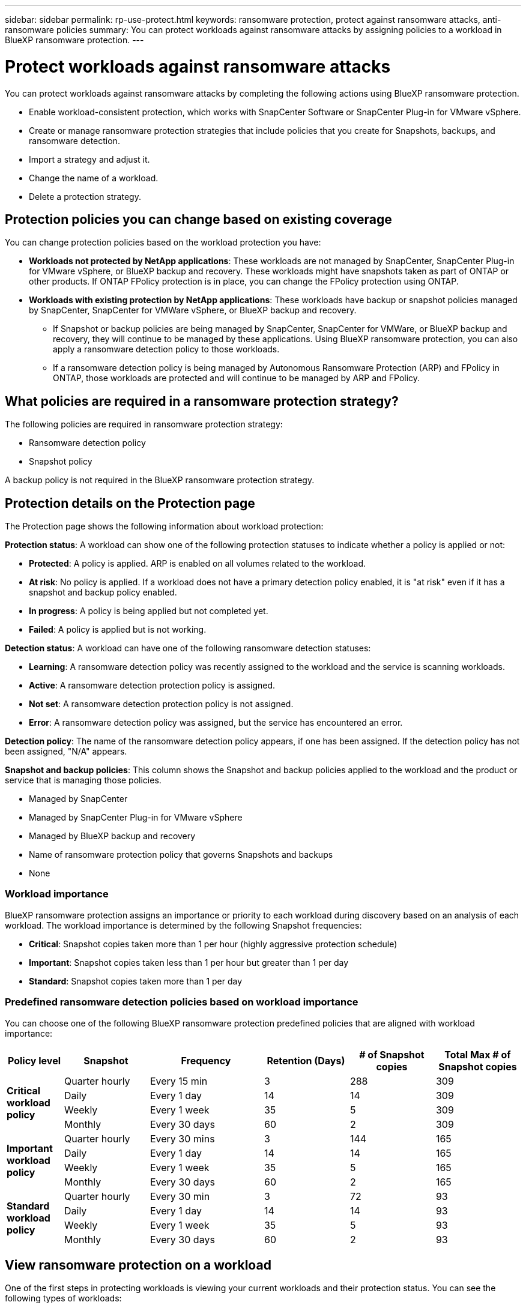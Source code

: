 ---
sidebar: sidebar
permalink: rp-use-protect.html
keywords: ransomware protection, protect against ransomware attacks, anti-ransomware policies
summary: You can protect workloads against ransomware attacks by assigning policies to a workload in BlueXP ransomware protection.
---

= Protect workloads against ransomware attacks
:hardbreaks:
:icons: font
:imagesdir: ./media

[.lead]
You can protect workloads against ransomware attacks by completing the following actions using BlueXP ransomware protection. 


//** Change the priority or importance of the workload. 
* Enable workload-consistent protection, which works with SnapCenter Software or SnapCenter Plug-in for VMware vSphere.
* Create or manage ransomware protection strategies that include policies that you create for Snapshots, backups, and ransomware detection.
* Import a strategy and adjust it. 
* Change the name of a workload.
//* Edit a protection strategy. 
* Delete a protection strategy.



== Protection policies you can change based on existing coverage

You can change protection policies based on the workload protection you have: 

* *Workloads not protected by NetApp applications*: These workloads are not managed by SnapCenter, SnapCenter Plug-in for VMware vSphere, or BlueXP backup and recovery. These workloads might have snapshots taken as part of ONTAP or other products. If ONTAP FPolicy protection is in place, you can change the FPolicy protection using ONTAP. 
 
* *Workloads with existing protection by NetApp applications*: These workloads have backup or snapshot policies managed by SnapCenter, SnapCenter for VMWare vSphere, or BlueXP backup and recovery.

** If Snapshot or backup policies are being managed by SnapCenter, SnapCenter for VMWare, or BlueXP backup and recovery, they will continue to be managed by these applications. Using BlueXP ransomware protection, you can also apply a ransomware detection policy to those workloads.

** If a ransomware detection policy is being managed by Autonomous Ransomware Protection (ARP) and FPolicy in ONTAP, those workloads are protected and will continue to be managed by ARP and FPolicy. 

== What policies are required in a ransomware protection strategy? 

The following policies are required in ransomware protection strategy: 

* Ransomware detection policy
* Snapshot policy

A backup policy is not required in the BlueXP ransomware protection strategy. 

== Protection details on the Protection page


The Protection page shows the following information about workload protection: 


*Protection status*: A workload can show one of the following protection statuses to indicate whether a policy is applied or not: 

* *Protected*: A policy is applied. ARP is enabled on all volumes related to the workload. 
* *At risk*: No policy is applied. If a workload does not have a primary detection policy enabled, it is "at risk" even if it has a snapshot and backup policy enabled. 
* *In progress*: A policy is being applied but not completed yet. 
* *Failed*: A policy is applied but is not working. 

//*Protection health*: A workload can have one of the following protection health statuses: 

//* *Healthy*: The workload has protection enabled and backups and Snapshot copies have been completed. 
//* *In progress*: Backups or Snapshot copies are in progress. 
//* *Failed*: Backups or Snapshot copies have not completed successfully. 
//* *N/A*: Protection is not enabled or sufficient on the workload. 

*Detection status*: A workload can have one of the following ransomware detection statuses: 

* *Learning*: A ransomware detection policy was recently assigned to the workload and the service is scanning workloads. 
* *Active*: A ransomware detection protection policy is assigned. 
* *Not set*: A ransomware detection protection policy is not assigned. 
* *Error*: A ransomware detection policy was assigned, but the service has encountered an error. 




*Detection policy*: The name of the ransomware detection policy appears, if one has been assigned. If the detection policy has not been assigned, "N/A" appears. 

*Snapshot and backup policies*: This column shows the Snapshot and backup policies applied to the workload and the product or service that is managing those policies.  

* Managed by SnapCenter
* Managed by SnapCenter Plug-in for VMware vSphere
* Managed by BlueXP backup and recovery
* Name of ransomware protection policy that governs Snapshots and backups
* None



=== Workload importance

BlueXP ransomware protection assigns an importance or priority to each workload during discovery based on an analysis of each workload. The workload importance is determined by the following Snapshot frequencies: 

* *Critical*: Snapshot copies taken more than 1 per hour (highly aggressive protection schedule)
* *Important*: Snapshot copies taken less than 1 per hour but greater than 1 per day
* *Standard*: Snapshot copies taken more than 1 per day 

=== Predefined ransomware detection policies based on workload importance

You can choose one of the following BlueXP ransomware protection  predefined policies that are aligned with workload importance: 


[cols=6*,options="header",cols="10,15a,20,15,15,15" width="100%"]
|===
| Policy level
| Snapshot
| Frequency
| Retention (Days)
| # of Snapshot copies
| Total Max # of Snapshot copies


.4+| *Critical workload policy* | Quarter hourly | Every 15 min | 3 | 288 | 309 
 | Daily  | Every 1 day | 14 | 14 | 309 
 | Weekly | Every 1 week | 35 | 5 | 309 
 | Monthly | Every 30 days | 60 | 2 | 309 

.4+| *Important workload policy* | Quarter hourly | Every 30 mins | 3 | 144 | 165 
 | Daily | Every 1 day | 14 | 14 | 165 
 | Weekly | Every 1 week | 35 | 5 | 165 
 | Monthly | Every 30 days | 60 | 2 | 165 


.4+| *Standard workload policy* | Quarter hourly | Every 30 min | 3| 72 | 93 
 | Daily | Every 1 day | 14 | 14 | 93  
 | Weekly | Every 1 week | 35 | 5  | 93 
 | Monthly | Every 30 days | 60 | 2 | 93 


|===



== View ransomware protection on a workload

One of the first steps in protecting workloads is viewing your current workloads and their protection status. You can see the following types of workloads: 

* Application workloads 
* VM workloads
* File share workloads


.Steps 

. From the BlueXP left navigation, select *Protection* > *Ransomware protection*. 

. Do one of the following: 
+
* From the Data Protection pane on the Dashboard, select *View all*. 
* From the menu, select *Protection*.
+
image:screen-protection-sc-columns2.png[Protection page]
. From this page, you can view and change protection details for the workload.

NOTE: For workloads that already have a protection policy with SnapCenter or BlueXP backup and recovery service, you cannot edit the protection. For these workloads, BlueXP ransomware enables Autonomous Ransomware Protection and/or FPolicy protection if they are already activated in other services. Learn more about https://docs.netapp.com/us-en/ontap/anti-ransomware/index.html[Autonomous Ransomware Protection^], https://docs.netapp.com/us-en/bluexp-backup-recovery/index.html[BlueXP backup and recovery^], and https://docs.netapp.com/us-en/ontap/nas-audit/two-parts-fpolicy-solution-concept.html[ONTAP FPolicy^].


== Review and update workload details

You can review workload details such as the workload name, protection policies, and storage information. 

//You can change protection details such as the workload priority and name of the workload, if that workload is not managed by SnapCenter or BlueXP backup and recovery. 

You can change the name of the workload, if that workload is not managed by SnapCenter or BlueXP backup and recovery. 

.Steps from the Protection page

. From the BlueXP ransomware protection menu, select *Protection*.
. From the Protection page, select the *Actions* image:screenshot_horizontal_more_button.gif[Actions button] option for the workload you want to update.
. From the Actions menu, select *Edit workload name*. 

. Enter the new workload name. 
. Select *Save*. 

.Steps from the Workload details page

. From the BlueXP ransomware protection menu, select *Protection*.
. From the Protection page, select a workload. 
+
image:screen-protection-details3.png[Workload details from the Protection page]

. To change the name of a workload, click the *Pencil* image:button_pencil.png[Pencil] icon next to the workload name and change the name. 
//. To change the importance of the workload from the assigned priority, click the *Pencil* image:button_pencil.png[Pencil] icon next to the workload priority and change it. 
. To view the policy associated with the workload, in the Protection pane of the Workload details page, click *View policy*. 

. To view workload backup destinations, in the Protection pane of the Workload details page, click the *View backup destination*.
+
A list of configured backup destinations appears. 
For details, see link:rp-use-settings.html[Configure protection settings].

== Enable application- or VM-consistent protection with SnapCenter

Enabling application- or VM-consistent protection helps you protect your application or VM workloads in a consistent manner, achieving a quiescent and consistent state to avoid potential data loss later if recovery is needed. 

This process initiates registering SnapCenter Software Server for applications or SnapCenter Plug-in for VMware vSphere for VMs using BlueXP backup and recovery. 

After you enable workload-consistent protection, you can manage protection strategies in BlueXP ransomware protection. The protection strategy includes the Snapshot and Backup policies managed elsewhere along with a ransomware detection policy managed in BlueXP ransomware protection. 

To learn about registering SnapCenter or SnapCenter Plug-in for VMware vSphere using BlueXP backup and recovery, refer to the following information:  

* https://docs.netapp.com/us-en/bluexp-backup-recovery/task-register-snapcenter-server.html[Register SnapCenter Server Software^]
* https://docs.netapp.com/us-en/bluexp-backup-recovery/task-register-snapCenter-plug-in-for-vmware-vsphere.html[Register SnapCenter Plug-in for VMware vSphere^]

.Steps 

. From the BlueXP ransomware protection menu, select *Dashboard*.
. From the Recommendations pane, locate one of the following recommendations and select *Review and fix*: 
+
* Register available SnapCenter Server with BlueXP
* Register available SnapCenter Plug-in for VMware vSphere (SCV) with BlueXP
//. From the Protection page, select a workload. 
//+
//image:screen-protection-sc-columns.png[Protection page]
//. On the Protection page, select the *Actions* image:screenshot_horizontal_more_button.gif[Actions button] option, and in the drop-down menu, select *Enable workload-consistent protection* to enable SnapCenter. 
//+ 
//TIP: The Enable workload-consistent protection screen appears. If you choose the VM-based recommendation, the link to install SnapCenter Plug-in for VMware vSphere appears instead of "Install SnapCenter."
//+
//image:screen-protection-enable-sc.png[Enable workload-consistent protection page]
//. In the Workload location field, select *Copy* to copy the workload location to the clipboard for use in the SnapCenter installation. Scroll down to see the remainder of the workload details. 
//. Select *Install SnapCenter*. 
//+
//* If you selected an application-based workload, the SnapCenter Software information appears. 
//* If you selected a VM-based workload, the SnapCenter Plug-in for VMware vSphere information appears. 

. Follow the information to register the SnapCenter or SnapCenter Plug-in for VMware vSphere host using BlueXP backup and recovery. 

. Return to BlueXP ransomware protection. 

. From BlueXP ransomware protection, go the Dashboard and initiate the discover process again. 

. From BlueXP ransomware protection, select *Protection* to view the Protection page. 

. Review details in the Snapshot and backup policies column on the Protection page to see that the policies are managed elsewhere. 

== Create a ransomware protection strategy (if you have no Snapshot or Backup policies)

If Snapshot or Backup policies do not exist on the workload, you can create a ransomware protection strategy, which can include the following policies that you create in BlueXP ransomware protection: 

* Snapshot policy 
* Backup policy 
* Ransomware detection policy



.Steps to create a ransomware protection strategy 

. From the BlueXP ransomware protection menu, select *Protection*.

. From the Protection page, select *Manage protection strategies*. 
+
image:screen-protection-strategy-manage3.png[Manage strategy page]


. From the Ransomware protection strategies page, select *Add*. 
+
image:screen-protection-strategy-add.png[Add strategy page showing the Snapshot section]

. Enter a new strategy name, or enter an existing name to copy it. If you enter an existing name, choose which one to copy and select *Copy*.
+
NOTE: If you choose to copy and modify an existing strategy, the service appends "_copy" to the original name. You should change the name and at least one setting to make it unique. 

. For each item, select the *Down arrow*. 

* *Detection policy*: 
** *Policy*: Choose one of the predesigned detection policies. 
** *Primary detection*: Enable ransomware detection to have the service detect potential ransomware attacks. 
** *Block file extensions*: Enable this to have the service block known suspicious file extensions. The service takes automated Snapshot copies when Primary detection is enabled. 
+
If you want to change the blocked file extensions, edit them in System Manager. 

* *Snapshot policy*: 
** *Snapshot policy base ame*: Select a policy or select *Create* and enter a name for the Snapshot policy. 
** *Snapshot locking*: Enable this to lock the Snapshot copies on primary storage so that they cannot be modified or deleted for a certain period of time even if a ransomware attack manages its way to the backup storage destination. This is also called _immutable storage_. This enables quicker restore time. 
+
When a Snapshot is locked, the volume expiration time is set to the expiration time of the Snapshot copy. 
+
Snapshot copy locking is available with ONTAP 9.12.1 and later. To learn more about SnapLock, refer to https://docs.netapp.com/us-en/ontap/snaplock/index.html[SnapLock in ONTAP^].
** *Snapshot schedules*: Choose schedule options, the number of Snapshot copies to keep, and select to enable the schedule. 
//+
//image:screen-protection-strategy-add-backups.png[Add strategy page showing the Backup section]
* *Backup policy*: 
** *Backup policy basename*: Enter a new or choose an existing name. 
//** *Backup locking*: Choose this to prevent backups on secondary storage from being modified or deleted for a certain period of time. This is also called _immutable storage_. 

** *Backup schedules*: Choose schedule options for secondary storage and enable the schedule. 

+
TIP: To enable backup locking on secondary storage, configure your backup destinations using the *Settings* option. For details, see link:rp-use-settings.html[Configure settings].

. Select *Add*. 

== Add a detection policy to workloads that already have Snapshot and Backup policies

With BlueXP ransomware protection, you can assign a ransomware detection policy to workloads that already have Snapshot and Backup policies, which are managed in other NetApp products or services. The detection policy will not change the policies managed in other products. 

Other services, such as BlueXP backup and recovery and SnapCenter, use the following types of policies to govern workloads: 

* Policies governing Snapshots
* Policies governing replication to secondary storage
* Policies governing backups to object storage


.Steps

. From the BlueXP ransomware protection menu, select *Protection*.
+
image:screen-protection-strategy-manage3.png[Manage strategy page]

. From the Protection page, select a workload, and select *Protect*. 


+
The Protect page shows the policies managed by SnapCenter Software, SnapCenter for VMware vSphere, and BlueXP backup and recovery. 

+ 
The following example shows policies managed by SnapCenter: 
+
image:screen-protect-sc-policies.png[Protect page showing SnapCenter policies]

+
The following example shows policies managed by BlueXP backup and recovery: 
+
image:screen-protect-br-policies.png[Protect page showing BlueXP backup and recovery policies]

. To see details of the policies managed elsewhere, click the *Down arrow*. 

. To apply a detection policy in addition to the Snapshot and backup policies managed elsewhere, select the Detection policy. 

. Select *Protect*. 

. On the Protection page, review the Detection policy column to see the Detection policy assigned. Also, the Snapshot and Backup policies column shows the name of the product or service managing the policies. 

== Assign a different policy 

You can assign a different protection policy replacing the current one.

.Steps 


. From the BlueXP ransomware protection menu, select *Protection*.

. From the Protection page, on the workload row, select *Edit protection*. 

. In the Policies page, click the down arrow for the policy you want to assign to review the details. 

. Select the policy you want to assign.


. Select *Protect* to finish the change.



//== Manage ransomware protection strategies

//You can edit or delete a ransomware strategy.

//=== View workloads protected by a ransomware protection strategy

//Before you edit or delete a ransomware protection strategy, you might want to view which workloads are protected by that strategy. 

//You can view the workloads from the list of strategies or when you are editing a specific strategy. 

//.Steps when viewing the list of strategies


//. From the BlueXP ransomware protection menu, select *Protection*.

//. From the Protection page, select *Manage ransomware protection strategies*. 
//+
//The Ransomware protection strategies page displays a list of strategies.
//+
//image:screen-protection-strategy-list.png[Ransomware protection strategies screen showing a list of strategies] 
//. On the Ransomware protection strategies page, in the Protected workloads column, click *View* next to the number of workloads protected. 

//.Steps when editing a strategy


//. From the BlueXP ransomware protection menu, select *Protection*.

//. From the Protection page, select *Manage ransomware protection strategies*. 
//+
//image:screen-protection-strategy-list-edit.png[Ransomware protection strategies screen showing the Actions menu]

//. In the Manage strategies page, select the *Actions* image:screenshot_horizontal_more_button.gif[Actions button] option for the strategy you want to change.

//. From the Actions menu, select *Edit*. 
//+
//image:screen-protection-strategy-edit.png[Edit ransomware protection strategy page]

//. View the workloads protected by this strategy by selecting *View* next to the number of workloads at the top of the page. 



//=== Edit a ransomware protection strategy 

//You can edit a protection strategy by selecting a different preconfigured detection policy strategy, selecting a different policy, or adding a new backup policy.

//.Steps 


//. From the BlueXP ransomware protection menu, select *Protection*.

//. From the Protection page, select *Manage ransomware protection strategies*. 
//+
//image:screen-protection-strategy-list-edit.png[Ransomware protection strategies screen showing the Actions menu]

//. In the Manage strategies page, select the *Actions* image:screenshot_horizontal_more_button.gif[Actions button] option for the strategy you want to change.

//. From the Actions menu, select *Edit*. 
//+
//image:screen-protection-strategy-edit.png[Edit ransomware protection strategy page]

//. Do one of the following: 
//* Copy from an existing strategy. 
//* Select a different Snapshot or backup policy.
//* Add a new Snapshot or backup policy. 

//. Change the details. 

//. Select *Save* to finish the change. 

== Disable protection policies

If you want to stop using protection policies that are applied to workloads, you can disable them using System Manager, API calls, or CLI. 

You can disable FPolicy and backup policies in BlueXP ransomware protection by applying a different policy that does not include them. 

TIP: We recommend that you do not disable snapshot policies. 

== Delete a ransomware protection strategy

You can delete a protection strategy that is not currently associated with any workloads. 

.Steps 

. From the BlueXP ransomware protection menu, select *Protection*.

. From the Protection page, select *Manage ransomware protection strategies*. 

. In the Manage strategies page, select the *Actions* image:screenshot_horizontal_more_button.gif[Actions button] option for the strategy you want to delete.

. From the Actions menu, select *Delete strategy*. 


